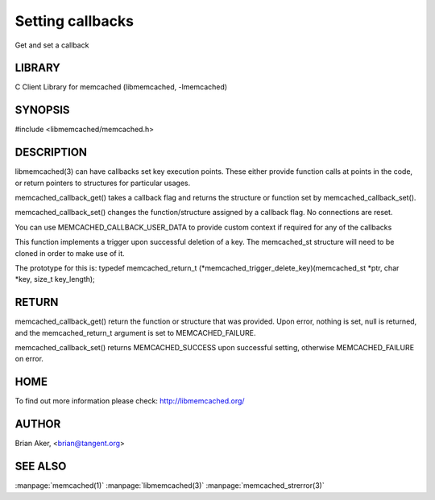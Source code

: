 =================
Setting callbacks
=================


Get and set a callback


-------
LIBRARY
-------


C Client Library for memcached (libmemcached, -lmemcached)


--------
SYNOPSIS
--------

#include <libmemcached/memcached.h>
 
.. c:function:: memcached_return_t memcached_callback_set (memcached_st *ptr, memcached_callback_t flag, void *data);
 
.. c:function:: void * memcached_callback_get (memcached_st *ptr, memcached_callback_t flag, memcached_return_t *error);



-----------
DESCRIPTION
-----------


libmemcached(3) can have callbacks set key execution points. These either
provide function calls at points in the code, or return pointers to
structures for particular usages.

memcached_callback_get() takes a callback flag and returns the structure or
function set by memcached_callback_set().

memcached_callback_set() changes the function/structure assigned by a
callback flag. No connections are reset.

You can use MEMCACHED_CALLBACK_USER_DATA to provide custom context if required for any 
of the callbacks


.. c:var:: MEMCACHED_CALLBACK_CLEANUP_FUNCTION
 
 When memcached_delete() is called this function will be excuted. At the
 point of its execution all connections have been closed.
 


.. c:var:: MEMCACHED_CALLBACK_CLONE_FUNCTION
 
 When memcached_delete() is called this function will be excuted. At the
 point of its execution all connections have been closed.
 


.. c:var:: MEMCACHED_CALLBACK_PREFIX_KEY
 
 You can set a value which will be used to create a domain for your keys.
 The value specified here will be prefixed to each of your keys. The value can not
 be greater then MEMCACHED_PREFIX_KEY_MAX_SIZE - 1 and will reduce MEMCACHED_MAX_KEY by
 the value of your key. The prefix key is only applied to the primary key,
 not the master key. MEMCACHED_FAILURE will be returned if no key is set. In the case
 of a key which is too long MEMCACHED_BAD_KEY_PROVIDED will be returned.
 
 If you set a value with the value being NULL then the prefix key is disabled.


.. c:var:: MEMCACHED_CALLBACK_USER_DATA
 
 This allows you to store a pointer to a specifc piece of data. This can be
 retrieved from inside of memcached_fetch_execute(). Cloning a memcached_st
 will copy the pointer to the clone.
 


.. c:var:: MEMCACHED_CALLBACK_MALLOC_FUNCTION
 
 DEPRECATED: use memcached_set_memory_allocators instead.
 


.. c:var:: MEMCACHED_CALLBACK_REALLOC_FUNCTION
 
 DEPRECATED: use memcached_set_memory_allocators instead.
 


.. c:var:: MEMCACHED_CALLBACK_FREE_FUNCTION
 
 DEPRECATED: use memcached_set_memory_allocators instead.
 


.. c:var:: MEMCACHED_CALLBACK_GET_FAILURE
 
 This function implements the read through cache behavior. On failure of retrieval this callback will be called. 
 You are responsible for populating the result object provided. This result object will then be stored in the server and
 returned to the calling process. You must clone the memcached_st in order to
 make use of it. The value will be stored only if you return
 MEMCACHED_SUCCESS or MEMCACHED_BUFFERED. Returning MEMCACHED_BUFFERED will
 cause the object to be buffered and not sent immediatly (if this is the default behavior based on your connection setup this will happen automatically).
 
 The prototype for this is:
 memcached_return_t (\*memcached_trigger_key)(memcached_st \*ptr, char \*key, size_t key_length, memcached_result_st \*result);
 


.. c:var:: MEMCACHED_CALLBACK_DELETE_TRIGGER
 
This function implements a trigger upon successful deletion of a key. The memcached_st structure will need to be cloned in order to make use of it.
 
The prototype for this is: typedef memcached_return_t (\*memcached_trigger_delete_key)(memcached_st \*ptr, char \*key, size_t key_length);
 



------
RETURN
------


memcached_callback_get() return the function or structure that was provided.
Upon error, nothing is set, null is returned, and the memcached_return_t
argument is set to MEMCACHED_FAILURE.

memcached_callback_set() returns MEMCACHED_SUCCESS upon successful setting,
otherwise MEMCACHED_FAILURE on error.


----
HOME
----


To find out more information please check:
`http://libmemcached.org/ <http://libmemcached.org/>`_


------
AUTHOR
------


Brian Aker, <brian@tangent.org>


--------
SEE ALSO
--------


:manpage:`memcached(1)` :manpage:`libmemcached(3)` :manpage:`memcached_strerror(3)`
